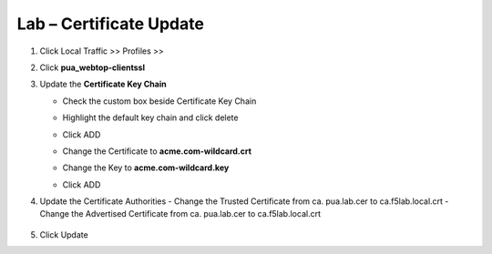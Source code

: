 Lab – Certificate Update
------------------------------------------------

#. Click Local Traffic >> Profiles >> 
   
   |image60|

#. Click **pua_webtop-clientssl**

   |image61|


#. Update the **Certificate Key Chain**

   - Check the custom box beside Certificate Key Chain
   - Highlight the default key chain and click delete

     |image62|
   - Click ADD
     |image63|
   - Change the Certificate to **acme.com-wildcard.crt**
   - Change the Key to **acme.com-wildcard.key**
   - Click ADD
     |image64|

#. Update the Certificate Authorities
   - Change the Trusted Certificate from ca. pua.lab.cer to ca.f5lab.local.crt
   - Change the Advertised Certificate from ca. pua.lab.cer to ca.f5lab.local.crt
   
      |image65|

#. Click Update
   
   |image66|








.. |image60| image:: /_static/class1/module2/image060.png
.. |image61| image:: /_static/class1/module2/image061.png
.. |image62| image:: /_static/class1/module2/image062.png
.. |image63| image:: /_static/class1/module2/image063.png
.. |image64| image:: /_static/class1/module2/image064.png
.. |image65| image:: /_static/class1/module2/image065.png
.. |image66| image:: /_static/class1/module2/image066.png